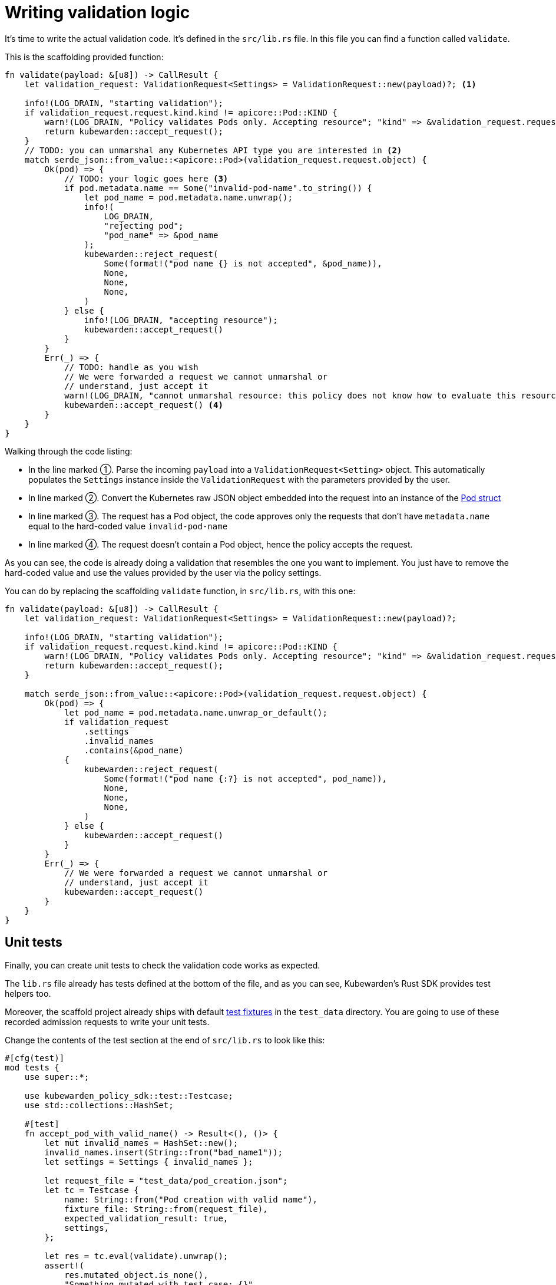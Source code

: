 = Writing validation logic
:description: Writing validation logic in Rust for a Kubewarden policy
:doc-persona: ["kubewarden-policy-developer"]
:doc-topic: ["kubewarden", "writing-policies", "rust", "validation-logic"]
:doc-type: ["tutorial"]
:keywords: ["kubewarden", "kubernetes", "policy", "writing", "rust", "validation logic"]
:sidebar_label: Writing validation logic
:current-version: {page-origin-branch}

It's time to write the actual validation code.
It's defined in the `src/lib.rs` file.
In this file you can find a function called `validate`.

This is the scaffolding provided function:

[subs="+attributes",rust]
----
fn validate(payload: &[u8]) -> CallResult {
    let validation_request: ValidationRequest<Settings> = ValidationRequest::new(payload)?; <1>

    info!(LOG_DRAIN, "starting validation");
    if validation_request.request.kind.kind != apicore::Pod::KIND {
        warn!(LOG_DRAIN, "Policy validates Pods only. Accepting resource"; "kind" => &validation_request.request.kind.kind);
        return kubewarden::accept_request();
    }
    // TODO: you can unmarshal any Kubernetes API type you are interested in <2>
    match serde_json::from_value::<apicore::Pod>(validation_request.request.object) {
        Ok(pod) => {
            // TODO: your logic goes here <3>
            if pod.metadata.name == Some("invalid-pod-name".to_string()) {
                let pod_name = pod.metadata.name.unwrap();
                info!(
                    LOG_DRAIN,
                    "rejecting pod";
                    "pod_name" => &pod_name
                );
                kubewarden::reject_request(
                    Some(format!("pod name {} is not accepted", &pod_name)),
                    None,
                    None,
                    None,
                )
            } else {
                info!(LOG_DRAIN, "accepting resource");
                kubewarden::accept_request()
            }
        }
        Err(_) => {
            // TODO: handle as you wish
            // We were forwarded a request we cannot unmarshal or
            // understand, just accept it
            warn!(LOG_DRAIN, "cannot unmarshal resource: this policy does not know how to evaluate this resource; accept it");
            kubewarden::accept_request() <4>
        }
    }
}
----


Walking through the code listing:

* In the line marked ➀. Parse the incoming `payload` into a `ValidationRequest<Setting>` object.
This automatically populates the `Settings` instance inside the `ValidationRequest` with the parameters provided by the user.
* In line marked ➁. Convert the Kubernetes raw JSON object embedded into the request into an instance of the
https://arnavion.github.io/k8s-openapi/v0.25.x/k8s_openapi/api/core/v1/struct.Pod.html[Pod struct]
* In line marked ➂. The request has a Pod object, the code approves only the requests that don't have `metadata.name` equal to the hard-coded value `invalid-pod-name`
* In line marked ➃. The request doesn't contain a Pod object, hence the policy accepts the request.

As you can see, the code is already doing a validation that resembles the one you want to implement.
You just have to remove the hard-coded value and use the values provided by the user via the policy settings.

You can do by replacing the scaffolding `validate` function, in `src/lib.rs`, with this one:

[subs="+attributes",rust]
----
fn validate(payload: &[u8]) -> CallResult {
    let validation_request: ValidationRequest<Settings> = ValidationRequest::new(payload)?;

    info!(LOG_DRAIN, "starting validation");
    if validation_request.request.kind.kind != apicore::Pod::KIND {
        warn!(LOG_DRAIN, "Policy validates Pods only. Accepting resource"; "kind" => &validation_request.request.kind.kind);
        return kubewarden::accept_request();
    }

    match serde_json::from_value::<apicore::Pod>(validation_request.request.object) {
        Ok(pod) => {
            let pod_name = pod.metadata.name.unwrap_or_default();
            if validation_request
                .settings
                .invalid_names
                .contains(&pod_name)
            {
                kubewarden::reject_request(
                    Some(format!("pod name {:?} is not accepted", pod_name)),
                    None,
                    None,
                    None,
                )
            } else {
                kubewarden::accept_request()
            }
        }
        Err(_) => {
            // We were forwarded a request we cannot unmarshal or
            // understand, just accept it
            kubewarden::accept_request()
        }
    }
}
----

== Unit tests

Finally, you can create unit tests to check the validation code works as
expected.

The `lib.rs` file already has tests defined at the bottom of the file, and as
you can see, Kubewarden's Rust SDK provides test helpers too.

Moreover, the scaffold project already ships with default
https://en.wikipedia.org/wiki/Test_fixture#Software[test fixtures] in
the `test_data` directory. You are going to use of these recorded
admission requests to write your unit tests.

Change the contents of the test section at the end of `src/lib.rs` to look like this:

[subs="+attributes",rust]
----
#[cfg(test)]
mod tests {
    use super::*;

    use kubewarden_policy_sdk::test::Testcase;
    use std::collections::HashSet;

    #[test]
    fn accept_pod_with_valid_name() -> Result<(), ()> {
        let mut invalid_names = HashSet::new();
        invalid_names.insert(String::from("bad_name1"));
        let settings = Settings { invalid_names };

        let request_file = "test_data/pod_creation.json";
        let tc = Testcase {
            name: String::from("Pod creation with valid name"),
            fixture_file: String::from(request_file),
            expected_validation_result: true,
            settings,
        };

        let res = tc.eval(validate).unwrap();
        assert!(
            res.mutated_object.is_none(),
            "Something mutated with test case: {}",
            tc.name,
        );

        Ok(())
    }

    #[test]
    fn reject_pod_with_invalid_name() -> Result<(), ()> {
        let mut invalid_names = HashSet::new();
        invalid_names.insert(String::from("nginx"));
        let settings = Settings { invalid_names };

        let request_file = "test_data/pod_creation.json";
        let tc = Testcase {
            name: String::from("Pod creation with invalid name"),
            fixture_file: String::from(request_file),
            expected_validation_result: false,
            settings,
        };

        let res = tc.eval(validate).unwrap();
        assert!(
            res.mutated_object.is_none(),
            "Something mutated with test case: {}",
            tc.name,
        );

        Ok(())
    }

    #[test]
    fn accept_request_with_non_pod_resource() -> Result<(), ()> {
        let mut invalid_names = HashSet::new();
        invalid_names.insert(String::from("prod"));
        let settings = Settings { invalid_names };

        let request_file = "test_data/ingress_creation.json";
        let tc = Testcase {
            name: String::from("Ingress creation"),
            fixture_file: String::from(request_file),
            expected_validation_result: true,
            settings,
        };

        let res = tc.eval(validate).unwrap();
        assert!(
            res.mutated_object.is_none(),
            "Something mutated with test case: {}",
            tc.name,
        );

        Ok(())
    }
}
----

You now have three unit tests defined in `lib.rs`:

* `accept_pod_with_valid_name`: accepts a Pod with a valid name
* `reject_pod_with_invalid_name`: rejects a Pod with an invalid name
* `accept_request_with_non_pod_resource`: accept requests that don't have a `Pod` as an object

You can run the unit tests again:

[subs="+attributes",shell]
----
$ cargo test
   Compiling demo v0.1.0 (/home/flavio/hacking/kubernetes/kubewarden/demo)
    Finished test [unoptimized + debuginfo] target(s) in 3.45s
     Running target/debug/deps/demo-24670dd6a538fd72

running 5 tests
test settings::tests::accept_settings_with_a_list_of_invalid_names ... ok
test settings::tests::reject_settings_without_a_list_of_invalid_names ... ok
test tests::accept_request_with_non_pod_resource ... ok
test tests::accept_pod_with_valid_name ... ok
test tests::reject_pod_with_invalid_name ... ok

test result: ok. 5 passed; 0 failed; 0 ignored; 0 measured; 0 filtered out; finished in 0.00s
----

That's all that's required if you need to write a simple validating policy.
